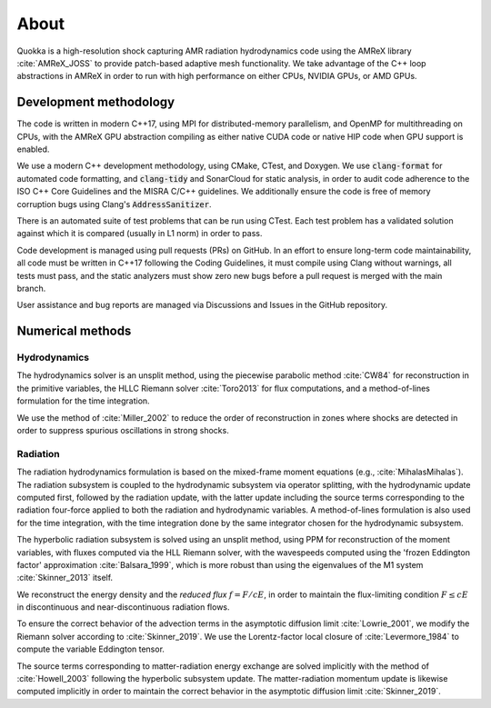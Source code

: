 .. About

About
=====

Quokka is a high-resolution shock capturing AMR radiation hydrodynamics code using the AMReX library :cite:`AMReX_JOSS` to provide patch-based adaptive mesh functionality. We take advantage of the C++ loop abstractions in AMReX in order to run with high performance on either CPUs, NVIDIA GPUs, or AMD GPUs.

Development methodology
-----------------------
The code is written in modern C++17, using MPI for distributed-memory
parallelism, and OpenMP for multithreading on CPUs, with the AMReX GPU
abstraction compiling as either native CUDA code or native HIP code when GPU support is enabled. 

We use a modern C++ development methodology, using CMake, CTest,
and Doxygen. We use :code:`clang-format` for automated code formatting, and :code:`clang-tidy` and SonarCloud for static analysis, in order to audit code adherence to the ISO C++ Core Guidelines and the MISRA C/C++ guidelines. We additionally ensure the code is free of memory corruption bugs using Clang's :code:`AddressSanitizer`.

There is an automated suite of test problems that can be run using CTest. Each test problem has a validated solution against which it is compared (usually in L1 norm) in order to pass.

Code development is managed using pull requests (PRs) on GitHub. 
In an effort to ensure long-term code maintainability,
all code must be written in C++17 following the Coding Guidelines, it must compile using Clang without warnings, all
tests must pass, and the static analyzers must show zero new bugs
before a pull request is merged with the main branch.

User assistance and bug reports are managed via Discussions and Issues
in the GitHub repository.


Numerical methods
-----------------

Hydrodynamics
~~~~~~~~~~~~~
The hydrodynamics solver is an unsplit method, using the
piecewise parabolic method :cite:`CW84` for reconstruction
in the primitive variables, the HLLC Riemann solver
:cite:`Toro2013` for flux computations, and a method-of-lines formulation for the time integration.

We use the method of :cite:`Miller_2002` to reduce the order of
reconstruction in zones where shocks are detected in order to suppress
spurious oscillations in strong shocks.

Radiation
~~~~~~~~~
The radiation hydrodynamics formulation is based on the mixed-frame
moment equations (e.g., :cite:`MihalasMihalas`). The radiation subsystem is coupled to the hydrodynamic subsystem
via operator splitting, with the hydrodynamic update computed first,
followed by the radiation update, with the latter update including
the source terms corresponding to the radiation four-force applied
to both the radiation and hydrodynamic variables. A method-of-lines formulation is also used for the time integration, with the time integration done by the same integrator chosen for the hydrodynamic subsystem.

The hyperbolic radiation subsystem is solved using an unsplit method, using PPM for reconstruction of the moment variables, with fluxes computed via the HLL Riemann solver, with the wavespeeds computed using the 'frozen Eddington factor' approximation :cite:`Balsara_1999`, which is more robust than using the eigenvalues of the M1 system :cite:`Skinner_2013` itself.

We reconstruct the energy density and the `reduced flux` :math:`f = F/cE`, in order to maintain the flux-limiting condition :math:`F \le cE` in discontinuous and near-discontinuous radiation flows.

To ensure the correct behavior of the advection terms in the asymptotic diffusion limit :cite:`Lowrie_2001`, we modify the Riemann solver according to :cite:`Skinner_2019`. We use
the Lorentz-factor local closure of :cite:`Levermore_1984` to compute 
the variable Eddington tensor.

The source terms corresponding to matter-radiation energy exchange are solved implicitly with the method of :cite:`Howell_2003` following
the hyperbolic subsystem update. The matter-radiation momentum update is likewise computed implicitly 
in order to maintain the correct behavior in the asymptotic diffusion limit :cite:`Skinner_2019`.
